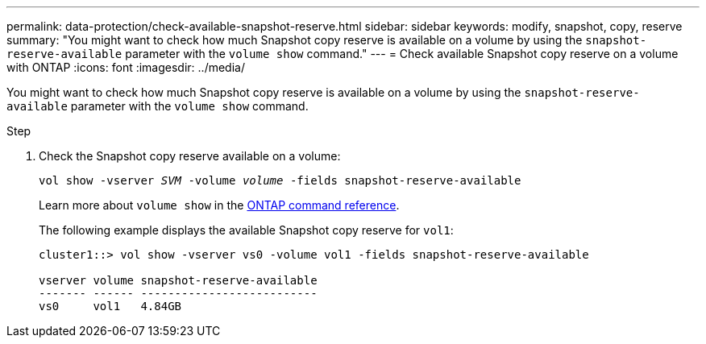 ---
permalink: data-protection/check-available-snapshot-reserve.html
sidebar: sidebar
keywords: modify, snapshot, copy, reserve
summary: "You might want to check how much Snapshot copy reserve is available on a volume by using the `snapshot-reserve-available` parameter with the `volume show` command."
---
= Check available Snapshot copy reserve on a volume with ONTAP
:icons: font
:imagesdir: ../media/

[.lead]
You might want to check how much Snapshot copy reserve is available on a volume by using the `snapshot-reserve-available` parameter with the `volume show` command.

.Step

. Check the Snapshot copy reserve available on a volume:
+
`vol show -vserver _SVM_ -volume _volume_ -fields snapshot-reserve-available`
+
Learn more about `volume show` in the link:https://docs.netapp.com/us-en/ontap-cli/volume-show.html[ONTAP command reference^].
+
The following example displays the available Snapshot copy reserve for `vol1`:
+
----
cluster1::> vol show -vserver vs0 -volume vol1 -fields snapshot-reserve-available

vserver volume snapshot-reserve-available
------- ------ --------------------------
vs0     vol1   4.84GB
----

// 2025 Jan 13, ONTAPDOC-2569 
// 2022-1-28, CSAR BURT 1408474
